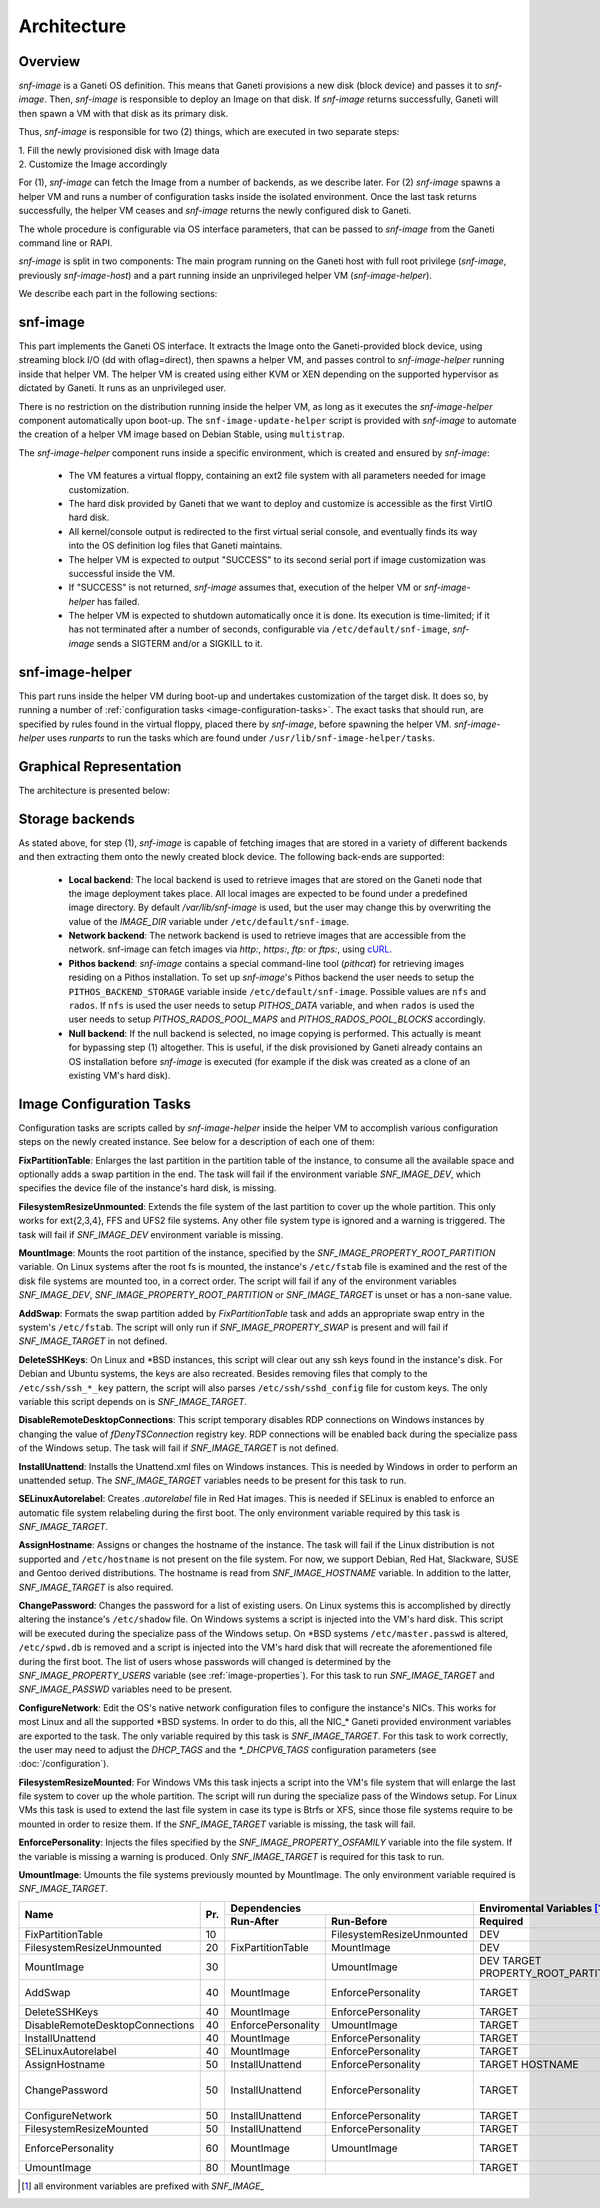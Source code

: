 Architecture
============

Overview
^^^^^^^^

*snf-image* is a Ganeti OS definition. This means that Ganeti provisions a new
disk (block device) and passes it to *snf-image*. Then, *snf-image* is
responsible to deploy an Image on that disk. If *snf-image* returns
successfully, Ganeti will then spawn a VM with that disk as its primary disk.

Thus, *snf-image* is responsible for two (2) things, which are executed in two
separate steps:

| 1. Fill the newly provisioned disk with Image data
| 2. Customize the Image accordingly

For (1), *snf-image* can fetch the Image from a number of backends, as we
describe later. For (2) *snf-image* spawns a helper VM and runs a number of
configuration tasks inside the isolated environment. Once the last task returns
successfully, the helper VM ceases and *snf-image* returns the newly configured
disk to Ganeti.

The whole procedure is configurable via OS interface parameters, that can be
passed to *snf-image* from the Ganeti command line or RAPI.

*snf-image* is split in two components: The main program running on the Ganeti
host with full root privilege (*snf-image*, previously *snf-image-host*) and a
part running inside an unprivileged helper VM (*snf-image-helper*).

We describe each part in the following sections:

snf-image
^^^^^^^^^

This part implements the Ganeti OS interface. It extracts the Image onto the
Ganeti-provided block device, using streaming block I/O (dd with oflag=direct),
then spawns a helper VM, and passes control to *snf-image-helper* running
inside that helper VM. The helper VM is created using either KVM or XEN
depending on the supported hypervisor as dictated by Ganeti. It runs as an
unprivileged user.

There is no restriction on the distribution running inside the helper VM, as
long as it executes the *snf-image-helper* component automatically upon
boot-up.  The ``snf-image-update-helper`` script is provided with *snf-image*
to automate the creation of a helper VM image based on Debian Stable, using
``multistrap``.

The *snf-image-helper* component runs inside a specific environment, which is
created and ensured by *snf-image*:

 * The VM features a virtual floppy, containing an ext2 file system with all
   parameters needed for image customization.
 * The hard disk provided by Ganeti that we want to deploy and customize is
   accessible as the first VirtIO hard disk.
 * All kernel/console output is redirected to the first virtual serial console,
   and eventually finds its way into the OS definition log files that Ganeti
   maintains.
 * The helper VM is expected to output "SUCCESS" to its second serial port if
   image customization was successful inside the VM.
 * If "SUCCESS" is not returned, *snf-image* assumes that, execution of the
   helper VM or *snf-image-helper* has failed.
 * The helper VM is expected to shutdown automatically once it is done. Its
   execution is time-limited; if it has not terminated after a number of
   seconds, configurable via ``/etc/default/snf-image``, *snf-image* sends a
   SIGTERM and/or a SIGKILL to it.

snf-image-helper
^^^^^^^^^^^^^^^^

This part runs inside the helper VM during boot-up and undertakes customization
of the target disk. It does so, by running a number of :ref:`configuration
tasks <image-configuration-tasks>`. The exact tasks that should run, are
specified by rules found in the virtual floppy, placed there by *snf-image*,
before spawning the helper VM. *snf-image-helper* uses *runparts* to run the
tasks which are found under ``/usr/lib/snf-image-helper/tasks``.

Graphical Representation
^^^^^^^^^^^^^^^^^^^^^^^^

The architecture is presented below:

.. image:: images/arch.png


.. _storage-backends:

Storage backends
^^^^^^^^^^^^^^^^

As stated above, for step (1), *snf-image* is capable of fetching images that
are stored in a variety of different backends and then extracting them onto the
newly created block device. The following back-ends are supported:

 * **Local backend**:
   The local backend is used to retrieve images that are stored on the Ganeti
   node that the image deployment takes place. All local images are expected to
   be found under a predefined image directory. By default */var/lib/snf-image*
   is used, but the user may change this by overwriting the value of the
   *IMAGE_DIR* variable under ``/etc/default/snf-image``.

 * **Network backend**:
   The network backend is used to retrieve images that are accessible from the
   network. snf-image can fetch images via *http:*, *https:*, *ftp:* or
   *ftps:*, using `cURL <http://curl.haxx.se/>`_.

 * **Pithos backend**:
   *snf-image* contains a special command-line tool (*pithcat*) for retrieving
   images residing on a Pithos installation. To set up *snf-image*'s Pithos
   backend the user needs to setup the ``PITHOS_BACKEND_STORAGE`` variable
   inside ``/etc/default/snf-image``.
   Possible values are ``nfs`` and ``rados``. If ``nfs`` is used the user needs
   to setup *PITHOS_DATA* variable, and when ``rados`` is used the user needs
   to setup *PITHOS_RADOS_POOL_MAPS* and *PITHOS_RADOS_POOL_BLOCKS*
   accordingly.

 * **Null backend**:
   If the null backend is selected, no image copying is performed. This
   actually is meant for bypassing step (1) altogether. This is useful, if the
   disk provisioned by Ganeti already contains an OS installation before
   *snf-image* is executed (for example if the disk was created as a clone of
   an existing VM's hard disk).

.. _image-configuration-tasks:

Image Configuration Tasks
^^^^^^^^^^^^^^^^^^^^^^^^^

Configuration tasks are scripts called by *snf-image-helper* inside the helper
VM to accomplish various configuration steps on the newly created instance. See
below for a description of each one of them:

**FixPartitionTable**: Enlarges the last partition in the partition table of
the instance, to consume all the available space and optionally adds a swap
partition in the end. The task will fail if the environment variable
*SNF_IMAGE_DEV*, which specifies the device file of the instance's hard disk,
is missing.

**FilesystemResizeUnmounted**: Extends the file system of the last partition to
cover up the whole partition. This only works for ext{2,3,4}, FFS and UFS2 file
systems. Any other file system type is ignored and a warning is triggered. The
task will fail if *SNF_IMAGE_DEV* environment variable is missing.

**MountImage**: Mounts the root partition of the instance, specified by the
*SNF_IMAGE_PROPERTY_ROOT_PARTITION* variable. On Linux systems after the root
fs is mounted, the instance's ``/etc/fstab`` file is examined and the rest of
the disk file systems are mounted too, in a correct order. The script will fail
if any of the environment variables *SNF_IMAGE_DEV*,
*SNF_IMAGE_PROPERTY_ROOT_PARTITION* or *SNF_IMAGE_TARGET* is unset or has a
non-sane value.

**AddSwap**: Formats the swap partition added by *FixPartitionTable* task and
adds an appropriate swap entry in the system's ``/etc/fstab``. The script will
only run if *SNF_IMAGE_PROPERTY_SWAP* is present and will fail if
*SNF_IMAGE_TARGET* in not defined.

**DeleteSSHKeys**: On Linux and \*BSD instances, this script will clear out any
ssh keys found in the instance's disk. For Debian and Ubuntu systems, the keys
are also recreated. Besides removing files that comply to the
``/etc/ssh/ssh_*_key`` pattern, the script will also parses
``/etc/ssh/sshd_config`` file for custom keys. The only variable this script
depends on is *SNF_IMAGE_TARGET*.

**DisableRemoteDesktopConnections**: This script temporary disables RDP
connections on Windows instances by changing the value of *fDenyTSConnection*
registry key. RDP connections will be enabled back during the specialize pass
of the Windows setup. The task will fail if *SNF_IMAGE_TARGET* is not defined.

**InstallUnattend**: Installs the Unattend.xml files on Windows instances. This
is needed by Windows in order to perform an unattended setup. The
*SNF_IMAGE_TARGET* variables needs to be present for this task to run.

**SELinuxAutorelabel**: Creates *.autorelabel* file in Red Hat images. This is
needed if SELinux is enabled to enforce an automatic file system relabeling
during the first boot. The only environment variable required by this task is
*SNF_IMAGE_TARGET*.

**AssignHostname**: Assigns or changes the hostname of the instance. The task
will fail if the Linux distribution is not supported and ``/etc/hostname`` is
not present on the file system. For now, we support Debian, Red Hat, Slackware,
SUSE and Gentoo derived distributions. The hostname is read from
*SNF_IMAGE_HOSTNAME* variable. In addition to the latter, *SNF_IMAGE_TARGET* is
also required.

**ChangePassword**: Changes the password for a list of existing users. On Linux 
systems this is accomplished by directly altering the instance's
``/etc/shadow`` file. On Windows systems a script is injected into the VM's
hard disk. This script will be executed during the specialize pass of the
Windows setup. On \*BSD systems ``/etc/master.passwd`` is altered,
``/etc/spwd.db`` is removed and a script is injected into the VM's hard disk
that will recreate the aforementioned file during the first boot. The list of
users whose passwords will changed is determined by the
*SNF_IMAGE_PROPERTY_USERS* variable (see :ref:`image-properties`). For this
task to run *SNF_IMAGE_TARGET* and *SNF_IMAGE_PASSWD* variables need to be
present.

**ConfigureNetwork**: Edit the OS's native network configuration files to
configure the instance's NICs. This works for most Linux and all the supported
\*BSD systems. In order to do this, all the NIC_* Ganeti provided environment
variables are exported to the task. The only variable required by this task is
*SNF_IMAGE_TARGET*. For this task to work correctly, the user may need to
adjust the *DHCP_TAGS* and the *\*_DHCPV6_TAGS* configuration parameters (see
:doc:`/configuration`).

**FilesystemResizeMounted**: For Windows VMs this task injects a script into
the VM's file system that will enlarge the last file system to cover up the
whole partition. The script will run during the specialize pass of the Windows
setup. For Linux VMs this task is used to extend the last file system in case
its type is Btrfs or XFS, since those file systems require to be mounted in
order to resize them. If the *SNF_IMAGE_TARGET* variable is missing, the task
will fail.

**EnforcePersonality**: Injects the files specified by the
*SNF_IMAGE_PROPERTY_OSFAMILY* variable into the file system. If the variable is
missing a warning is produced. Only *SNF_IMAGE_TARGET* is required for this
task to run.

**UmountImage**: Umounts the file systems previously mounted by MountImage. The
only environment variable required is *SNF_IMAGE_TARGET*.


+-------------------------------+---+--------------------------------------------+-------------------------------------------+
|                               |   |               Dependencies                 |         Enviromental Variables [#]_       |
+          Name                 |   +------------------+-------------------------+-------------------------+-----------------+
|                               |Pr.|        Run-After |        Run-Before       |        Required         |   Optional      |
+===============================+===+==================+=========================+=========================+=================+
|FixPartitionTable              |10 |                  |FilesystemResizeUnmounted|DEV                      |                 |
+-------------------------------+---+------------------+-------------------------+-------------------------+-----------------+
|FilesystemResizeUnmounted      |20 |FixPartitionTable |MountImage               |DEV                      |                 |
+-------------------------------+---+------------------+-------------------------+-------------------------+-----------------+
|MountImage                     |30 |                  |UmountImage              |DEV                      |                 |
|                               |   |                  |                         |TARGET                   |                 |
|                               |   |                  |                         |PROPERTY_ROOT_PARTITION  |                 |
+-------------------------------+---+------------------+-------------------------+-------------------------+-----------------+
|AddSwap                        |40 |MountImage        |EnforcePersonality       |TARGET                   |PROPERTY_OSFAMILY|
|                               |   |                  |                         |                         |PROPERTY_SWAP    |
+-------------------------------+---+------------------+-------------------------+-------------------------+-----------------+
|DeleteSSHKeys                  |40 |MountImage        |EnforcePersonality       |TARGET                   |PROPERTY_OSFAMILY|
+-------------------------------+---+------------------+-------------------------+-------------------------+-----------------+
|DisableRemoteDesktopConnections|40 |EnforcePersonality|UmountImage              |TARGET                   |PROPERTY_OSFAMILY|
+-------------------------------+---+------------------+-------------------------+-------------------------+-----------------+
|InstallUnattend                |40 |MountImage        |EnforcePersonality       |TARGET                   |PROPERTY_OSFAMILY|
+-------------------------------+---+------------------+-------------------------+-------------------------+-----------------+
|SELinuxAutorelabel             |40 |MountImage        |EnforcePersonality       |TARGET                   |PROPERTY_OSFAMILY|
+-------------------------------+---+------------------+-------------------------+-------------------------+-----------------+
|AssignHostname                 |50 |InstallUnattend   |EnforcePersonality       |TARGET                   |                 |
|                               |   |                  |                         |HOSTNAME                 |PROPERTY_OSFAMILY|
+-------------------------------+---+------------------+-------------------------+-------------------------+-----------------+
|ChangePassword                 |50 |InstallUnattend   |EnforcePersonality       |TARGET                   |PROPERTY_USERS   |
|                               |   |                  |                         |                         |PROPERTY_OSFAMILY|
|                               |   |                  |                         |                         |PASSWD           |
+-------------------------------+---+------------------+-------------------------+-------------------------+-----------------+
|ConfigureNetwork               |50 |InstallUnattend   |EnforcePersonality       |TARGET                   |NIC_*            |
+-------------------------------+---+------------------+-------------------------+-------------------------+-----------------+
|FilesystemResizeMounted        |50 |InstallUnattend   |EnforcePersonality       |TARGET                   |PROPERTY_OSFAMILY|
+-------------------------------+---+------------------+-------------------------+-------------------------+-----------------+
|EnforcePersonality             |60 |MountImage        |UmountImage              |TARGET                   |PERSONALITY      |
|                               |   |                  |                         |                         |PROPERTY_OSFAMILY|
+-------------------------------+---+------------------+-------------------------+-------------------------+-----------------+
|UmountImage                    |80 |MountImage        |                         |TARGET                   |                 |
+-------------------------------+---+------------------+-------------------------+-------------------------+-----------------+

.. [#] all environment variables are prefixed with *SNF_IMAGE_*
